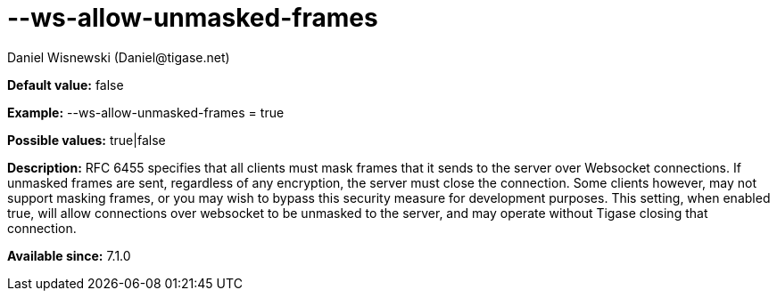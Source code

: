[[wsAllowUnmaskedFrames]]
= --ws-allow-unmasked-frames
:author: Daniel Wisnewski (Daniel@tigase.net)
:version: v1.0, April 2016
:date: 2016-04-04 10:03

:toc:
:numbered:
:website: http://tigase.net/

*Default value:* +false+

*Example:* +--ws-allow-unmasked-frames = true+

*Possible values:* +true|false+

*Description:* RFC 6455 specifies that all clients must mask frames that it sends to the server over Websocket connections.  If unmasked frames are sent, regardless of any encryption, the server must close the connection.  Some clients however, may not support masking frames, or you may wish to bypass this security measure for development purposes. This setting, when enabled true, will allow connections over websocket to be unmasked to the server, and may operate without Tigase closing that connection.

*Available since:* 7.1.0
